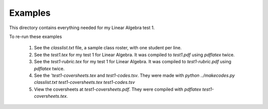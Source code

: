 Examples
========

This directory contains everything needed for my Linear Algebra test 1.

To re-run these examples
 
 1. See the `classlist.txt` file, a sample class roster, with one student per line. 
 2. See the `test1.tex` for my test 1 for Linear Algebra.  It was compiled to `test1.pdf` using `pdflatex` twice.
 3. See the `test1-rubric.tex` for my test 1 for Linear Algebra.  It was compiled to `test1-rubric.pdf` using `pdflatex` twice.
 4. See the `'test1-coversheets.tex` and `test1-codes.tsv`.  They were made with `python ../makecodes.py classlist.txt test1-coversheets.tex test1-codes.tsv`
 5. View the coversheets at `test1-coversheets.pdf`.  They were compiled with `pdflatex test1-coversheets.tex`.

